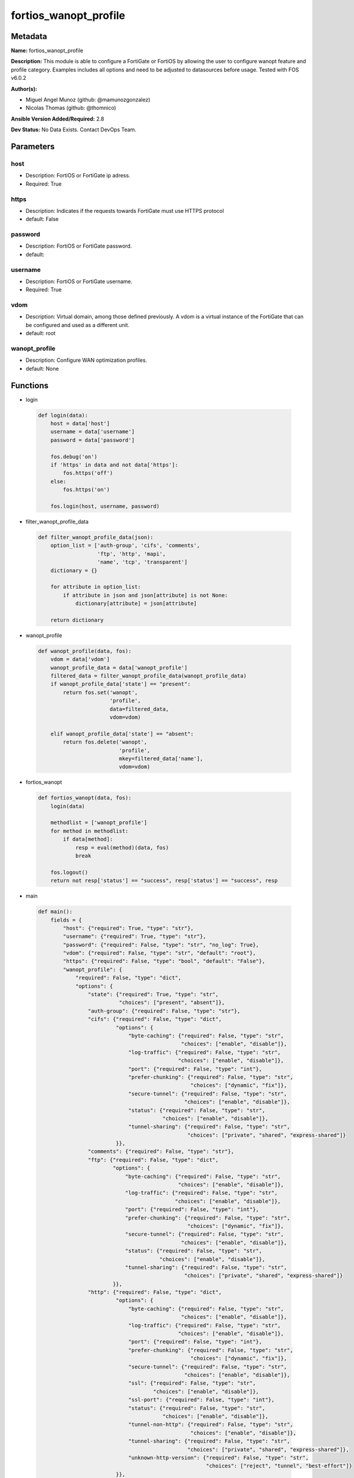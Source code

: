 ======================
fortios_wanopt_profile
======================


Metadata
--------




**Name:** fortios_wanopt_profile

**Description:** This module is able to configure a FortiGate or FortiOS by allowing the user to configure wanopt feature and profile category. Examples includes all options and need to be adjusted to datasources before usage. Tested with FOS v6.0.2


**Author(s):** 

- Miguel Angel Munoz (github: @mamunozgonzalez)

- Nicolas Thomas (github: @thomnico)



**Ansible Version Added/Required:** 2.8

**Dev Status:** No Data Exists. Contact DevOps Team.

Parameters
----------

host
++++

- Description: FortiOS or FortiGate ip adress.

  

- Required: True

https
+++++

- Description: Indicates if the requests towards FortiGate must use HTTPS protocol

  

- default: False

password
++++++++

- Description: FortiOS or FortiGate password.

  

- default: 

username
++++++++

- Description: FortiOS or FortiGate username.

  

- Required: True

vdom
++++

- Description: Virtual domain, among those defined previously. A vdom is a virtual instance of the FortiGate that can be configured and used as a different unit.

  

- default: root

wanopt_profile
++++++++++++++

- Description: Configure WAN optimization profiles.

  

- default: None




Functions
---------




- login

 .. code-block:: python

    def login(data):
        host = data['host']
        username = data['username']
        password = data['password']
    
        fos.debug('on')
        if 'https' in data and not data['https']:
            fos.https('off')
        else:
            fos.https('on')
    
        fos.login(host, username, password)
    
    

- filter_wanopt_profile_data

 .. code-block:: python

    def filter_wanopt_profile_data(json):
        option_list = ['auth-group', 'cifs', 'comments',
                       'ftp', 'http', 'mapi',
                       'name', 'tcp', 'transparent']
        dictionary = {}
    
        for attribute in option_list:
            if attribute in json and json[attribute] is not None:
                dictionary[attribute] = json[attribute]
    
        return dictionary
    
    

- wanopt_profile

 .. code-block:: python

    def wanopt_profile(data, fos):
        vdom = data['vdom']
        wanopt_profile_data = data['wanopt_profile']
        filtered_data = filter_wanopt_profile_data(wanopt_profile_data)
        if wanopt_profile_data['state'] == "present":
            return fos.set('wanopt',
                           'profile',
                           data=filtered_data,
                           vdom=vdom)
    
        elif wanopt_profile_data['state'] == "absent":
            return fos.delete('wanopt',
                              'profile',
                              mkey=filtered_data['name'],
                              vdom=vdom)
    
    

- fortios_wanopt

 .. code-block:: python

    def fortios_wanopt(data, fos):
        login(data)
    
        methodlist = ['wanopt_profile']
        for method in methodlist:
            if data[method]:
                resp = eval(method)(data, fos)
                break
    
        fos.logout()
        return not resp['status'] == "success", resp['status'] == "success", resp
    
    

- main

 .. code-block:: python

    def main():
        fields = {
            "host": {"required": True, "type": "str"},
            "username": {"required": True, "type": "str"},
            "password": {"required": False, "type": "str", "no_log": True},
            "vdom": {"required": False, "type": "str", "default": "root"},
            "https": {"required": False, "type": "bool", "default": "False"},
            "wanopt_profile": {
                "required": False, "type": "dict",
                "options": {
                    "state": {"required": True, "type": "str",
                              "choices": ["present", "absent"]},
                    "auth-group": {"required": False, "type": "str"},
                    "cifs": {"required": False, "type": "dict",
                             "options": {
                                 "byte-caching": {"required": False, "type": "str",
                                                  "choices": ["enable", "disable"]},
                                 "log-traffic": {"required": False, "type": "str",
                                                 "choices": ["enable", "disable"]},
                                 "port": {"required": False, "type": "int"},
                                 "prefer-chunking": {"required": False, "type": "str",
                                                     "choices": ["dynamic", "fix"]},
                                 "secure-tunnel": {"required": False, "type": "str",
                                                   "choices": ["enable", "disable"]},
                                 "status": {"required": False, "type": "str",
                                            "choices": ["enable", "disable"]},
                                 "tunnel-sharing": {"required": False, "type": "str",
                                                    "choices": ["private", "shared", "express-shared"]}
                             }},
                    "comments": {"required": False, "type": "str"},
                    "ftp": {"required": False, "type": "dict",
                            "options": {
                                "byte-caching": {"required": False, "type": "str",
                                                 "choices": ["enable", "disable"]},
                                "log-traffic": {"required": False, "type": "str",
                                                "choices": ["enable", "disable"]},
                                "port": {"required": False, "type": "int"},
                                "prefer-chunking": {"required": False, "type": "str",
                                                    "choices": ["dynamic", "fix"]},
                                "secure-tunnel": {"required": False, "type": "str",
                                                  "choices": ["enable", "disable"]},
                                "status": {"required": False, "type": "str",
                                           "choices": ["enable", "disable"]},
                                "tunnel-sharing": {"required": False, "type": "str",
                                                   "choices": ["private", "shared", "express-shared"]}
                            }},
                    "http": {"required": False, "type": "dict",
                             "options": {
                                 "byte-caching": {"required": False, "type": "str",
                                                  "choices": ["enable", "disable"]},
                                 "log-traffic": {"required": False, "type": "str",
                                                 "choices": ["enable", "disable"]},
                                 "port": {"required": False, "type": "int"},
                                 "prefer-chunking": {"required": False, "type": "str",
                                                     "choices": ["dynamic", "fix"]},
                                 "secure-tunnel": {"required": False, "type": "str",
                                                   "choices": ["enable", "disable"]},
                                 "ssl": {"required": False, "type": "str",
                                         "choices": ["enable", "disable"]},
                                 "ssl-port": {"required": False, "type": "int"},
                                 "status": {"required": False, "type": "str",
                                            "choices": ["enable", "disable"]},
                                 "tunnel-non-http": {"required": False, "type": "str",
                                                     "choices": ["enable", "disable"]},
                                 "tunnel-sharing": {"required": False, "type": "str",
                                                    "choices": ["private", "shared", "express-shared"]},
                                 "unknown-http-version": {"required": False, "type": "str",
                                                          "choices": ["reject", "tunnel", "best-effort"]}
                             }},
                    "mapi": {"required": False, "type": "dict",
                             "options": {
                                 "byte-caching": {"required": False, "type": "str",
                                                  "choices": ["enable", "disable"]},
                                 "log-traffic": {"required": False, "type": "str",
                                                 "choices": ["enable", "disable"]},
                                 "port": {"required": False, "type": "int"},
                                 "secure-tunnel": {"required": False, "type": "str",
                                                   "choices": ["enable", "disable"]},
                                 "status": {"required": False, "type": "str",
                                            "choices": ["enable", "disable"]},
                                 "tunnel-sharing": {"required": False, "type": "str",
                                                    "choices": ["private", "shared", "express-shared"]}
                             }},
                    "name": {"required": True, "type": "str"},
                    "tcp": {"required": False, "type": "dict",
                            "options": {
                                "byte-caching": {"required": False, "type": "str",
                                                 "choices": ["enable", "disable"]},
                                "byte-caching-opt": {"required": False, "type": "str",
                                                     "choices": ["mem-only", "mem-disk"]},
                                "log-traffic": {"required": False, "type": "str",
                                                "choices": ["enable", "disable"]},
                                "port": {"required": False, "type": "str"},
                                "secure-tunnel": {"required": False, "type": "str",
                                                  "choices": ["enable", "disable"]},
                                "ssl": {"required": False, "type": "str",
                                        "choices": ["enable", "disable"]},
                                "ssl-port": {"required": False, "type": "int"},
                                "status": {"required": False, "type": "str",
                                           "choices": ["enable", "disable"]},
                                "tunnel-sharing": {"required": False, "type": "str",
                                                   "choices": ["private", "shared", "express-shared"]}
                            }},
                    "transparent": {"required": False, "type": "str",
                                    "choices": ["enable", "disable"]}
    
                }
            }
        }
    
        module = AnsibleModule(argument_spec=fields,
                               supports_check_mode=False)
        try:
            from fortiosapi import FortiOSAPI
        except ImportError:
            module.fail_json(msg="fortiosapi module is required")
    
        global fos
        fos = FortiOSAPI()
    
        is_error, has_changed, result = fortios_wanopt(module.params, fos)
    
        if not is_error:
            module.exit_json(changed=has_changed, meta=result)
        else:
            module.fail_json(msg="Error in repo", meta=result)
    
    



Module Source Code
------------------

.. code-block:: python

    #!/usr/bin/python
    from __future__ import (absolute_import, division, print_function)
    # Copyright 2018 Fortinet, Inc.
    #
    # This program is free software: you can redistribute it and/or modify
    # it under the terms of the GNU General Public License as published by
    # the Free Software Foundation, either version 3 of the License, or
    # (at your option) any later version.
    #
    # This program is distributed in the hope that it will be useful,
    # but WITHOUT ANY WARRANTY; without even the implied warranty of
    # MERCHANTABILITY or FITNESS FOR A PARTICULAR PURPOSE.  See the
    # GNU General Public License for more details.
    #
    # You should have received a copy of the GNU General Public License
    # along with this program.  If not, see <https://www.gnu.org/licenses/>.
    #
    # the lib use python logging can get it if the following is set in your
    # Ansible config.
    
    __metaclass__ = type
    
    ANSIBLE_METADATA = {'status': ['preview'],
                        'supported_by': 'community',
                        'metadata_version': '1.1'}
    
    DOCUMENTATION = '''
    ---
    module: fortios_wanopt_profile
    short_description: Configure WAN optimization profiles.
    description:
        - This module is able to configure a FortiGate or FortiOS by
          allowing the user to configure wanopt feature and profile category.
          Examples includes all options and need to be adjusted to datasources before usage.
          Tested with FOS v6.0.2
    version_added: "2.8"
    author:
        - Miguel Angel Munoz (@mamunozgonzalez)
        - Nicolas Thomas (@thomnico)
    notes:
        - Requires fortiosapi library developed by Fortinet
        - Run as a local_action in your playbook
    requirements:
        - fortiosapi>=0.9.8
    options:
        host:
           description:
                - FortiOS or FortiGate ip adress.
           required: true
        username:
            description:
                - FortiOS or FortiGate username.
            required: true
        password:
            description:
                - FortiOS or FortiGate password.
            default: ""
        vdom:
            description:
                - Virtual domain, among those defined previously. A vdom is a
                  virtual instance of the FortiGate that can be configured and
                  used as a different unit.
            default: root
        https:
            description:
                - Indicates if the requests towards FortiGate must use HTTPS
                  protocol
            type: bool
            default: false
        wanopt_profile:
            description:
                - Configure WAN optimization profiles.
            default: null
            suboptions:
                state:
                    description:
                        - Indicates whether to create or remove the object
                    choices:
                        - present
                        - absent
                auth-group:
                    description:
                        - Optionally add an authentication group to restrict access to the WAN Optimization tunnel to peers in the authentication group. Source
                           wanopt.auth-group.name.
                cifs:
                    description:
                        - Enable/disable CIFS (Windows sharing) WAN Optimization and configure CIFS WAN Optimization features.
                    suboptions:
                        byte-caching:
                            description:
                                - Enable/disable byte-caching for HTTP. Byte caching reduces the amount of traffic by caching file data sent across the WAN and in
                                   future serving if from the cache.
                            choices:
                                - enable
                                - disable
                        log-traffic:
                            description:
                                - Enable/disable logging.
                            choices:
                                - enable
                                - disable
                        port:
                            description:
                                - Single port number or port number range for CIFS. Only packets with a destination port number that matches this port number or
                                   range are accepted by this profile.
                        prefer-chunking:
                            description:
                                - Select dynamic or fixed-size data chunking for HTTP WAN Optimization.
                            choices:
                                - dynamic
                                - fix
                        secure-tunnel:
                            description:
                                - Enable/disable securing the WAN Opt tunnel using SSL. Secure and non-secure tunnels use the same TCP port (7810).
                            choices:
                                - enable
                                - disable
                        status:
                            description:
                                - Enable/disable HTTP WAN Optimization.
                            choices:
                                - enable
                                - disable
                        tunnel-sharing:
                            description:
                                - Tunnel sharing mode for aggressive/non-aggressive and/or interactive/non-interactive protocols.
                            choices:
                                - private
                                - shared
                                - express-shared
                comments:
                    description:
                        - Comment.
                ftp:
                    description:
                        - Enable/disable FTP WAN Optimization and configure FTP WAN Optimization features.
                    suboptions:
                        byte-caching:
                            description:
                                - Enable/disable byte-caching for HTTP. Byte caching reduces the amount of traffic by caching file data sent across the WAN and in
                                   future serving if from the cache.
                            choices:
                                - enable
                                - disable
                        log-traffic:
                            description:
                                - Enable/disable logging.
                            choices:
                                - enable
                                - disable
                        port:
                            description:
                                - Single port number or port number range for FTP. Only packets with a destination port number that matches this port number or
                                   range are accepted by this profile.
                        prefer-chunking:
                            description:
                                - Select dynamic or fixed-size data chunking for HTTP WAN Optimization.
                            choices:
                                - dynamic
                                - fix
                        secure-tunnel:
                            description:
                                - Enable/disable securing the WAN Opt tunnel using SSL. Secure and non-secure tunnels use the same TCP port (7810).
                            choices:
                                - enable
                                - disable
                        status:
                            description:
                                - Enable/disable HTTP WAN Optimization.
                            choices:
                                - enable
                                - disable
                        tunnel-sharing:
                            description:
                                - Tunnel sharing mode for aggressive/non-aggressive and/or interactive/non-interactive protocols.
                            choices:
                                - private
                                - shared
                                - express-shared
                http:
                    description:
                        - Enable/disable HTTP WAN Optimization and configure HTTP WAN Optimization features.
                    suboptions:
                        byte-caching:
                            description:
                                - Enable/disable byte-caching for HTTP. Byte caching reduces the amount of traffic by caching file data sent across the WAN and in
                                   future serving if from the cache.
                            choices:
                                - enable
                                - disable
                        log-traffic:
                            description:
                                - Enable/disable logging.
                            choices:
                                - enable
                                - disable
                        port:
                            description:
                                - Single port number or port number range for HTTP. Only packets with a destination port number that matches this port number or
                                   range are accepted by this profile.
                        prefer-chunking:
                            description:
                                - Select dynamic or fixed-size data chunking for HTTP WAN Optimization.
                            choices:
                                - dynamic
                                - fix
                        secure-tunnel:
                            description:
                                - Enable/disable securing the WAN Opt tunnel using SSL. Secure and non-secure tunnels use the same TCP port (7810).
                            choices:
                                - enable
                                - disable
                        ssl:
                            description:
                                - Enable/disable SSL/TLS offloading (hardware acceleration) for HTTPS traffic in this tunnel.
                            choices:
                                - enable
                                - disable
                        ssl-port:
                            description:
                                - Port on which to expect HTTPS traffic for SSL/TLS offloading.
                        status:
                            description:
                                - Enable/disable HTTP WAN Optimization.
                            choices:
                                - enable
                                - disable
                        tunnel-non-http:
                            description:
                                - Configure how to process non-HTTP traffic when a profile configured for HTTP traffic accepts a non-HTTP session. Can occur if an
                                   application sends non-HTTP traffic using an HTTP destination port.
                            choices:
                                - enable
                                - disable
                        tunnel-sharing:
                            description:
                                - Tunnel sharing mode for aggressive/non-aggressive and/or interactive/non-interactive protocols.
                            choices:
                                - private
                                - shared
                                - express-shared
                        unknown-http-version:
                            description:
                                - How to handle HTTP sessions that do not comply with HTTP 0.9, 1.0, or 1.1.
                            choices:
                                - reject
                                - tunnel
                                - best-effort
                mapi:
                    description:
                        - Enable/disable MAPI email WAN Optimization and configure MAPI WAN Optimization features.
                    suboptions:
                        byte-caching:
                            description:
                                - Enable/disable byte-caching for HTTP. Byte caching reduces the amount of traffic by caching file data sent across the WAN and in
                                   future serving if from the cache.
                            choices:
                                - enable
                                - disable
                        log-traffic:
                            description:
                                - Enable/disable logging.
                            choices:
                                - enable
                                - disable
                        port:
                            description:
                                - Single port number or port number range for MAPI. Only packets with a destination port number that matches this port number or
                                   range are accepted by this profile.
                        secure-tunnel:
                            description:
                                - Enable/disable securing the WAN Opt tunnel using SSL. Secure and non-secure tunnels use the same TCP port (7810).
                            choices:
                                - enable
                                - disable
                        status:
                            description:
                                - Enable/disable HTTP WAN Optimization.
                            choices:
                                - enable
                                - disable
                        tunnel-sharing:
                            description:
                                - Tunnel sharing mode for aggressive/non-aggressive and/or interactive/non-interactive protocols.
                            choices:
                                - private
                                - shared
                                - express-shared
                name:
                    description:
                        - Profile name.
                    required: true
                tcp:
                    description:
                        - Enable/disable TCP WAN Optimization and configure TCP WAN Optimization features.
                    suboptions:
                        byte-caching:
                            description:
                                - Enable/disable byte-caching for HTTP. Byte caching reduces the amount of traffic by caching file data sent across the WAN and in
                                   future serving if from the cache.
                            choices:
                                - enable
                                - disable
                        byte-caching-opt:
                            description:
                                - Select whether TCP byte-caching uses system memory only or both memory and disk space.
                            choices:
                                - mem-only
                                - mem-disk
                        log-traffic:
                            description:
                                - Enable/disable logging.
                            choices:
                                - enable
                                - disable
                        port:
                            description:
                                - Single port number or port number range for TCP. Only packets with a destination port number that matches this port number or
                                   range are accepted by this profile.
                        secure-tunnel:
                            description:
                                - Enable/disable securing the WAN Opt tunnel using SSL. Secure and non-secure tunnels use the same TCP port (7810).
                            choices:
                                - enable
                                - disable
                        ssl:
                            description:
                                - Enable/disable SSL/TLS offloading.
                            choices:
                                - enable
                                - disable
                        ssl-port:
                            description:
                                - Port on which to expect HTTPS traffic for SSL/TLS offloading.
                        status:
                            description:
                                - Enable/disable HTTP WAN Optimization.
                            choices:
                                - enable
                                - disable
                        tunnel-sharing:
                            description:
                                - Tunnel sharing mode for aggressive/non-aggressive and/or interactive/non-interactive protocols.
                            choices:
                                - private
                                - shared
                                - express-shared
                transparent:
                    description:
                        - Enable/disable transparent mode.
                    choices:
                        - enable
                        - disable
    '''
    
    EXAMPLES = '''
    - hosts: localhost
      vars:
       host: "192.168.122.40"
       username: "admin"
       password: ""
       vdom: "root"
      tasks:
      - name: Configure WAN optimization profiles.
        fortios_wanopt_profile:
          host:  "{{ host }}"
          username: "{{ username }}"
          password: "{{ password }}"
          vdom:  "{{ vdom }}"
          wanopt_profile:
            state: "present"
            auth-group: "<your_own_value> (source wanopt.auth-group.name)"
            cifs:
                byte-caching: "enable"
                log-traffic: "enable"
                port: "7"
                prefer-chunking: "dynamic"
                secure-tunnel: "enable"
                status: "enable"
                tunnel-sharing: "private"
            comments: "<your_own_value>"
            ftp:
                byte-caching: "enable"
                log-traffic: "enable"
                port: "16"
                prefer-chunking: "dynamic"
                secure-tunnel: "enable"
                status: "enable"
                tunnel-sharing: "private"
            http:
                byte-caching: "enable"
                log-traffic: "enable"
                port: "24"
                prefer-chunking: "dynamic"
                secure-tunnel: "enable"
                ssl: "enable"
                ssl-port: "28"
                status: "enable"
                tunnel-non-http: "enable"
                tunnel-sharing: "private"
                unknown-http-version: "reject"
            mapi:
                byte-caching: "enable"
                log-traffic: "enable"
                port: "36"
                secure-tunnel: "enable"
                status: "enable"
                tunnel-sharing: "private"
            name: "default_name_40"
            tcp:
                byte-caching: "enable"
                byte-caching-opt: "mem-only"
                log-traffic: "enable"
                port: "<your_own_value>"
                secure-tunnel: "enable"
                ssl: "enable"
                ssl-port: "48"
                status: "enable"
                tunnel-sharing: "private"
            transparent: "enable"
    '''
    
    RETURN = '''
    build:
      description: Build number of the fortigate image
      returned: always
      type: string
      sample: '1547'
    http_method:
      description: Last method used to provision the content into FortiGate
      returned: always
      type: string
      sample: 'PUT'
    http_status:
      description: Last result given by FortiGate on last operation applied
      returned: always
      type: string
      sample: "200"
    mkey:
      description: Master key (id) used in the last call to FortiGate
      returned: success
      type: string
      sample: "key1"
    name:
      description: Name of the table used to fulfill the request
      returned: always
      type: string
      sample: "urlfilter"
    path:
      description: Path of the table used to fulfill the request
      returned: always
      type: string
      sample: "webfilter"
    revision:
      description: Internal revision number
      returned: always
      type: string
      sample: "17.0.2.10658"
    serial:
      description: Serial number of the unit
      returned: always
      type: string
      sample: "FGVMEVYYQT3AB5352"
    status:
      description: Indication of the operation's result
      returned: always
      type: string
      sample: "success"
    vdom:
      description: Virtual domain used
      returned: always
      type: string
      sample: "root"
    version:
      description: Version of the FortiGate
      returned: always
      type: string
      sample: "v5.6.3"
    
    '''
    
    from ansible.module_utils.basic import AnsibleModule
    
    fos = None
    
    
    def login(data):
        host = data['host']
        username = data['username']
        password = data['password']
    
        fos.debug('on')
        if 'https' in data and not data['https']:
            fos.https('off')
        else:
            fos.https('on')
    
        fos.login(host, username, password)
    
    
    def filter_wanopt_profile_data(json):
        option_list = ['auth-group', 'cifs', 'comments',
                       'ftp', 'http', 'mapi',
                       'name', 'tcp', 'transparent']
        dictionary = {}
    
        for attribute in option_list:
            if attribute in json and json[attribute] is not None:
                dictionary[attribute] = json[attribute]
    
        return dictionary
    
    
    def wanopt_profile(data, fos):
        vdom = data['vdom']
        wanopt_profile_data = data['wanopt_profile']
        filtered_data = filter_wanopt_profile_data(wanopt_profile_data)
        if wanopt_profile_data['state'] == "present":
            return fos.set('wanopt',
                           'profile',
                           data=filtered_data,
                           vdom=vdom)
    
        elif wanopt_profile_data['state'] == "absent":
            return fos.delete('wanopt',
                              'profile',
                              mkey=filtered_data['name'],
                              vdom=vdom)
    
    
    def fortios_wanopt(data, fos):
        login(data)
    
        methodlist = ['wanopt_profile']
        for method in methodlist:
            if data[method]:
                resp = eval(method)(data, fos)
                break
    
        fos.logout()
        return not resp['status'] == "success", resp['status'] == "success", resp
    
    
    def main():
        fields = {
            "host": {"required": True, "type": "str"},
            "username": {"required": True, "type": "str"},
            "password": {"required": False, "type": "str", "no_log": True},
            "vdom": {"required": False, "type": "str", "default": "root"},
            "https": {"required": False, "type": "bool", "default": "False"},
            "wanopt_profile": {
                "required": False, "type": "dict",
                "options": {
                    "state": {"required": True, "type": "str",
                              "choices": ["present", "absent"]},
                    "auth-group": {"required": False, "type": "str"},
                    "cifs": {"required": False, "type": "dict",
                             "options": {
                                 "byte-caching": {"required": False, "type": "str",
                                                  "choices": ["enable", "disable"]},
                                 "log-traffic": {"required": False, "type": "str",
                                                 "choices": ["enable", "disable"]},
                                 "port": {"required": False, "type": "int"},
                                 "prefer-chunking": {"required": False, "type": "str",
                                                     "choices": ["dynamic", "fix"]},
                                 "secure-tunnel": {"required": False, "type": "str",
                                                   "choices": ["enable", "disable"]},
                                 "status": {"required": False, "type": "str",
                                            "choices": ["enable", "disable"]},
                                 "tunnel-sharing": {"required": False, "type": "str",
                                                    "choices": ["private", "shared", "express-shared"]}
                             }},
                    "comments": {"required": False, "type": "str"},
                    "ftp": {"required": False, "type": "dict",
                            "options": {
                                "byte-caching": {"required": False, "type": "str",
                                                 "choices": ["enable", "disable"]},
                                "log-traffic": {"required": False, "type": "str",
                                                "choices": ["enable", "disable"]},
                                "port": {"required": False, "type": "int"},
                                "prefer-chunking": {"required": False, "type": "str",
                                                    "choices": ["dynamic", "fix"]},
                                "secure-tunnel": {"required": False, "type": "str",
                                                  "choices": ["enable", "disable"]},
                                "status": {"required": False, "type": "str",
                                           "choices": ["enable", "disable"]},
                                "tunnel-sharing": {"required": False, "type": "str",
                                                   "choices": ["private", "shared", "express-shared"]}
                            }},
                    "http": {"required": False, "type": "dict",
                             "options": {
                                 "byte-caching": {"required": False, "type": "str",
                                                  "choices": ["enable", "disable"]},
                                 "log-traffic": {"required": False, "type": "str",
                                                 "choices": ["enable", "disable"]},
                                 "port": {"required": False, "type": "int"},
                                 "prefer-chunking": {"required": False, "type": "str",
                                                     "choices": ["dynamic", "fix"]},
                                 "secure-tunnel": {"required": False, "type": "str",
                                                   "choices": ["enable", "disable"]},
                                 "ssl": {"required": False, "type": "str",
                                         "choices": ["enable", "disable"]},
                                 "ssl-port": {"required": False, "type": "int"},
                                 "status": {"required": False, "type": "str",
                                            "choices": ["enable", "disable"]},
                                 "tunnel-non-http": {"required": False, "type": "str",
                                                     "choices": ["enable", "disable"]},
                                 "tunnel-sharing": {"required": False, "type": "str",
                                                    "choices": ["private", "shared", "express-shared"]},
                                 "unknown-http-version": {"required": False, "type": "str",
                                                          "choices": ["reject", "tunnel", "best-effort"]}
                             }},
                    "mapi": {"required": False, "type": "dict",
                             "options": {
                                 "byte-caching": {"required": False, "type": "str",
                                                  "choices": ["enable", "disable"]},
                                 "log-traffic": {"required": False, "type": "str",
                                                 "choices": ["enable", "disable"]},
                                 "port": {"required": False, "type": "int"},
                                 "secure-tunnel": {"required": False, "type": "str",
                                                   "choices": ["enable", "disable"]},
                                 "status": {"required": False, "type": "str",
                                            "choices": ["enable", "disable"]},
                                 "tunnel-sharing": {"required": False, "type": "str",
                                                    "choices": ["private", "shared", "express-shared"]}
                             }},
                    "name": {"required": True, "type": "str"},
                    "tcp": {"required": False, "type": "dict",
                            "options": {
                                "byte-caching": {"required": False, "type": "str",
                                                 "choices": ["enable", "disable"]},
                                "byte-caching-opt": {"required": False, "type": "str",
                                                     "choices": ["mem-only", "mem-disk"]},
                                "log-traffic": {"required": False, "type": "str",
                                                "choices": ["enable", "disable"]},
                                "port": {"required": False, "type": "str"},
                                "secure-tunnel": {"required": False, "type": "str",
                                                  "choices": ["enable", "disable"]},
                                "ssl": {"required": False, "type": "str",
                                        "choices": ["enable", "disable"]},
                                "ssl-port": {"required": False, "type": "int"},
                                "status": {"required": False, "type": "str",
                                           "choices": ["enable", "disable"]},
                                "tunnel-sharing": {"required": False, "type": "str",
                                                   "choices": ["private", "shared", "express-shared"]}
                            }},
                    "transparent": {"required": False, "type": "str",
                                    "choices": ["enable", "disable"]}
    
                }
            }
        }
    
        module = AnsibleModule(argument_spec=fields,
                               supports_check_mode=False)
        try:
            from fortiosapi import FortiOSAPI
        except ImportError:
            module.fail_json(msg="fortiosapi module is required")
    
        global fos
        fos = FortiOSAPI()
    
        is_error, has_changed, result = fortios_wanopt(module.params, fos)
    
        if not is_error:
            module.exit_json(changed=has_changed, meta=result)
        else:
            module.fail_json(msg="Error in repo", meta=result)
    
    
    if __name__ == '__main__':
        main()


